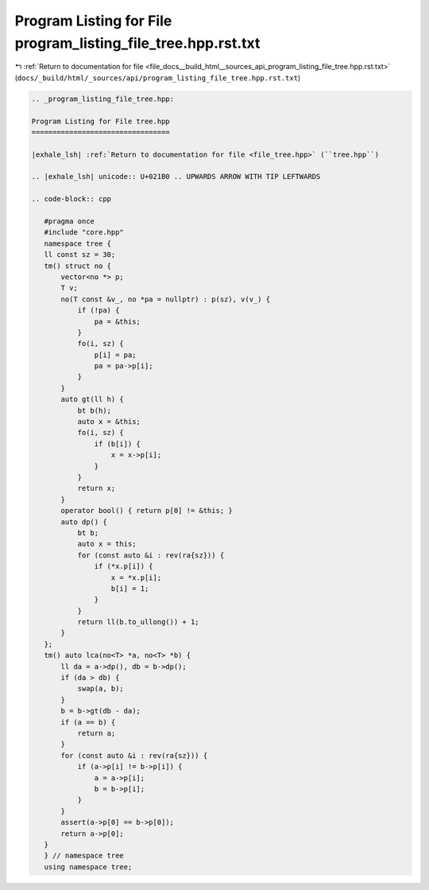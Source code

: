 
.. _program_listing_file_docs__build_html__sources_api_program_listing_file_tree.hpp.rst.txt:

Program Listing for File program_listing_file_tree.hpp.rst.txt
==============================================================

|exhale_lsh| :ref:`Return to documentation for file <file_docs__build_html__sources_api_program_listing_file_tree.hpp.rst.txt>` (``docs/_build/html/_sources/api/program_listing_file_tree.hpp.rst.txt``)

.. |exhale_lsh| unicode:: U+021B0 .. UPWARDS ARROW WITH TIP LEFTWARDS

.. code-block:: cpp

   
   .. _program_listing_file_tree.hpp:
   
   Program Listing for File tree.hpp
   =================================
   
   |exhale_lsh| :ref:`Return to documentation for file <file_tree.hpp>` (``tree.hpp``)
   
   .. |exhale_lsh| unicode:: U+021B0 .. UPWARDS ARROW WITH TIP LEFTWARDS
   
   .. code-block:: cpp
   
      #pragma once
      #include "core.hpp"
      namespace tree {
      ll const sz = 30;
      tm() struct no {
          vector<no *> p;
          T v;
          no(T const &v_, no *pa = nullptr) : p(sz), v(v_) {
              if (!pa) {
                  pa = &this;
              }
              fo(i, sz) {
                  p[i] = pa;
                  pa = pa->p[i];
              }
          }
          auto gt(ll h) {
              bt b(h);
              auto x = &this;
              fo(i, sz) {
                  if (b[i]) {
                      x = x->p[i];
                  }
              }
              return x;
          }
          operator bool() { return p[0] != &this; }
          auto dp() {
              bt b;
              auto x = this;
              for (const auto &i : rev(ra{sz})) {
                  if (*x.p[i]) {
                      x = *x.p[i];
                      b[i] = 1;
                  }
              }
              return ll(b.to_ullong()) + 1;
          }
      };
      tm() auto lca(no<T> *a, no<T> *b) {
          ll da = a->dp(), db = b->dp();
          if (da > db) {
              swap(a, b);
          }
          b = b->gt(db - da);
          if (a == b) {
              return a;
          }
          for (const auto &i : rev(ra{sz})) {
              if (a->p[i] != b->p[i]) {
                  a = a->p[i];
                  b = b->p[i];
              }
          }
          assert(a->p[0] == b->p[0]);
          return a->p[0];
      }
      } // namespace tree
      using namespace tree;

